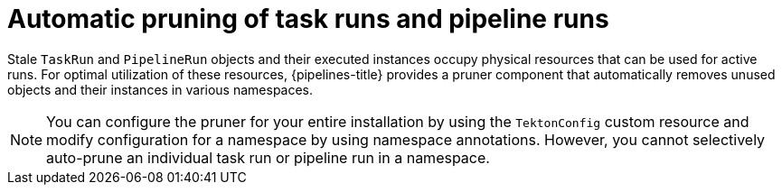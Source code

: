 // This module is included in the following assembly:
//
// *openshift_pipelines/customizing-configurations-in-the-tektonconfig-cr.adoc

:_mod-docs-content-type: CONCEPT
[id="op-automatic-pruning-taskrun-pipelinerun_{context}"]
= Automatic pruning of task runs and pipeline runs

Stale `TaskRun` and `PipelineRun` objects and their executed instances occupy physical resources that can be used for active runs. For optimal utilization of these resources, {pipelines-title} provides a pruner component that automatically removes unused objects and their instances in various namespaces.

[NOTE]
====
You can configure the pruner for your entire installation by using the `TektonConfig` custom resource and modify configuration for a namespace by using namespace annotations. However, you cannot selectively auto-prune an individual task run or pipeline run in a namespace.
====
